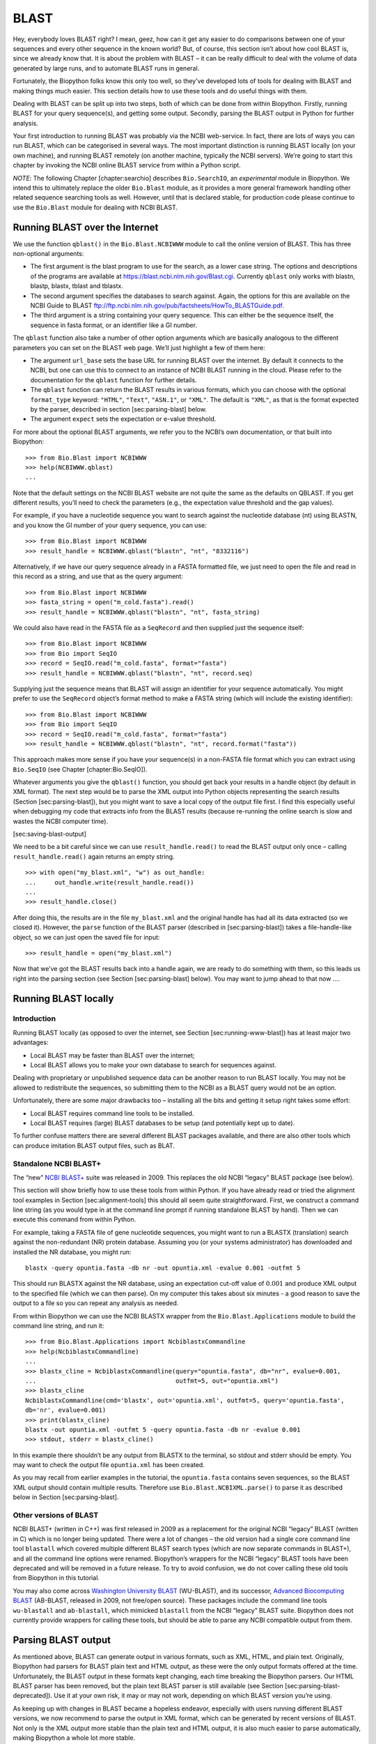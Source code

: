 BLAST
=====

Hey, everybody loves BLAST right? I mean, geez, how can it get any
easier to do comparisons between one of your sequences and every other
sequence in the known world? But, of course, this section isn’t about
how cool BLAST is, since we already know that. It is about the problem
with BLAST – it can be really difficult to deal with the volume of data
generated by large runs, and to automate BLAST runs in general.

Fortunately, the Biopython folks know this only too well, so they’ve
developed lots of tools for dealing with BLAST and making things much
easier. This section details how to use these tools and do useful things
with them.

Dealing with BLAST can be split up into two steps, both of which can be
done from within Biopython. Firstly, running BLAST for your query
sequence(s), and getting some output. Secondly, parsing the BLAST output
in Python for further analysis.

Your first introduction to running BLAST was probably via the NCBI
web-service. In fact, there are lots of ways you can run BLAST, which
can be categorised in several ways. The most important distinction is
running BLAST locally (on your own machine), and running BLAST remotely
(on another machine, typically the NCBI servers). We’re going to start
this chapter by invoking the NCBI online BLAST service from within a
Python script.

*NOTE*: The following Chapter [chapter:searchio] describes
``Bio.SearchIO``, an *experimental* module in Biopython. We intend this
to ultimately replace the older ``Bio.Blast`` module, as it provides a
more general framework handling other related sequence searching tools
as well. However, until that is declared stable, for production code
please continue to use the ``Bio.Blast`` module for dealing with NCBI
BLAST.

Running BLAST over the Internet
-------------------------------

We use the function ``qblast()`` in the ``Bio.Blast.NCBIWWW`` module to
call the online version of BLAST. This has three non-optional arguments:

-  The first argument is the blast program to use for the search, as a
   lower case string. The options and descriptions of the programs are
   available at https://blast.ncbi.nlm.nih.gov/Blast.cgi. Currently
   ``qblast`` only works with blastn, blastp, blastx, tblast and
   tblastx.

-  The second argument specifies the databases to search against. Again,
   the options for this are available on the NCBI Guide to BLAST
   ftp://ftp.ncbi.nlm.nih.gov/pub/factsheets/HowTo_BLASTGuide.pdf.

-  The third argument is a string containing your query sequence. This
   can either be the sequence itself, the sequence in fasta format, or
   an identifier like a GI number.

The ``qblast`` function also take a number of other option arguments
which are basically analogous to the different parameters you can set on
the BLAST web page. We’ll just highlight a few of them here:

-  The argument ``url_base`` sets the base URL for running BLAST over
   the internet. By default it connects to the NCBI, but one can use
   this to connect to an instance of NCBI BLAST running in the cloud.
   Please refer to the documentation for the ``qblast`` function for
   further details.

-  The ``qblast`` function can return the BLAST results in various
   formats, which you can choose with the optional ``format_type``
   keyword: ``"HTML"``, ``"Text"``, ``"ASN.1"``, or ``"XML"``. The
   default is ``"XML"``, as that is the format expected by the parser,
   described in section [sec:parsing-blast] below.

-  The argument ``expect`` sets the expectation or e-value threshold.

For more about the optional BLAST arguments, we refer you to the NCBI’s
own documentation, or that built into Biopython:

::

    >>> from Bio.Blast import NCBIWWW
    >>> help(NCBIWWW.qblast)
    ...

Note that the default settings on the NCBI BLAST website are not quite
the same as the defaults on QBLAST. If you get different results, you’ll
need to check the parameters (e.g., the expectation value threshold and
the gap values).

For example, if you have a nucleotide sequence you want to search
against the nucleotide database (nt) using BLASTN, and you know the GI
number of your query sequence, you can use:

::

    >>> from Bio.Blast import NCBIWWW
    >>> result_handle = NCBIWWW.qblast("blastn", "nt", "8332116")

Alternatively, if we have our query sequence already in a FASTA
formatted file, we just need to open the file and read in this record as
a string, and use that as the query argument:

::

    >>> from Bio.Blast import NCBIWWW
    >>> fasta_string = open("m_cold.fasta").read()
    >>> result_handle = NCBIWWW.qblast("blastn", "nt", fasta_string)

We could also have read in the FASTA file as a ``SeqRecord`` and then
supplied just the sequence itself:

::

    >>> from Bio.Blast import NCBIWWW
    >>> from Bio import SeqIO
    >>> record = SeqIO.read("m_cold.fasta", format="fasta")
    >>> result_handle = NCBIWWW.qblast("blastn", "nt", record.seq)

Supplying just the sequence means that BLAST will assign an identifier
for your sequence automatically. You might prefer to use the
``SeqRecord`` object’s format method to make a FASTA string (which will
include the existing identifier):

::

    >>> from Bio.Blast import NCBIWWW
    >>> from Bio import SeqIO
    >>> record = SeqIO.read("m_cold.fasta", format="fasta")
    >>> result_handle = NCBIWWW.qblast("blastn", "nt", record.format("fasta"))

This approach makes more sense if you have your sequence(s) in a
non-FASTA file format which you can extract using ``Bio.SeqIO`` (see
Chapter [chapter:Bio.SeqIO]).

Whatever arguments you give the ``qblast()`` function, you should get
back your results in a handle object (by default in XML format). The
next step would be to parse the XML output into Python objects
representing the search results (Section [sec:parsing-blast]), but you
might want to save a local copy of the output file first. I find this
especially useful when debugging my code that extracts info from the
BLAST results (because re-running the online search is slow and wastes
the NCBI computer time).

[sec:saving-blast-output]

We need to be a bit careful since we can use ``result_handle.read()`` to
read the BLAST output only once – calling ``result_handle.read()`` again
returns an empty string.

::

    >>> with open("my_blast.xml", "w") as out_handle:
    ...     out_handle.write(result_handle.read())
    ...
    >>> result_handle.close()

After doing this, the results are in the file ``my_blast.xml`` and the
original handle has had all its data extracted (so we closed it).
However, the ``parse`` function of the BLAST parser (described
in [sec:parsing-blast]) takes a file-handle-like object, so we can just
open the saved file for input:

::

    >>> result_handle = open("my_blast.xml")

Now that we’ve got the BLAST results back into a handle again, we are
ready to do something with them, so this leads us right into the parsing
section (see Section [sec:parsing-blast] below). You may want to jump
ahead to that now ….

Running BLAST locally
---------------------

Introduction
~~~~~~~~~~~~

Running BLAST locally (as opposed to over the internet, see
Section [sec:running-www-blast]) has at least major two advantages:

-  Local BLAST may be faster than BLAST over the internet;

-  Local BLAST allows you to make your own database to search for
   sequences against.

Dealing with proprietary or unpublished sequence data can be another
reason to run BLAST locally. You may not be allowed to redistribute the
sequences, so submitting them to the NCBI as a BLAST query would not be
an option.

Unfortunately, there are some major drawbacks too – installing all the
bits and getting it setup right takes some effort:

-  Local BLAST requires command line tools to be installed.

-  Local BLAST requires (large) BLAST databases to be setup (and
   potentially kept up to date).

To further confuse matters there are several different BLAST packages
available, and there are also other tools which can produce imitation
BLAST output files, such as BLAT.

Standalone NCBI BLAST+
~~~~~~~~~~~~~~~~~~~~~~

The “new” `NCBI
BLAST+ <https://blast.ncbi.nlm.nih.gov/Blast.cgi?CMD=Web&PAGE_TYPE=BlastDocs&DOC_TYPE=Download>`__
suite was released in 2009. This replaces the old NCBI “legacy” BLAST
package (see below).

This section will show briefly how to use these tools from within
Python. If you have already read or tried the alignment tool examples in
Section [sec:alignment-tools] this should all seem quite
straightforward. First, we construct a command line string (as you would
type in at the command line prompt if running standalone BLAST by hand).
Then we can execute this command from within Python.

For example, taking a FASTA file of gene nucleotide sequences, you might
want to run a BLASTX (translation) search against the non-redundant (NR)
protein database. Assuming you (or your systems administrator) has
downloaded and installed the NR database, you might run:

::

    blastx -query opuntia.fasta -db nr -out opuntia.xml -evalue 0.001 -outfmt 5

This should run BLASTX against the NR database, using an expectation
cut-off value of :math:`0.001` and produce XML output to the specified
file (which we can then parse). On my computer this takes about six
minutes - a good reason to save the output to a file so you can repeat
any analysis as needed.

From within Biopython we can use the NCBI BLASTX wrapper from the
``Bio.Blast.Applications`` module to build the command line string, and
run it:

::

    >>> from Bio.Blast.Applications import NcbiblastxCommandline
    >>> help(NcbiblastxCommandline)
    ...
    >>> blastx_cline = NcbiblastxCommandline(query="opuntia.fasta", db="nr", evalue=0.001,
    ...                                      outfmt=5, out="opuntia.xml")
    >>> blastx_cline
    NcbiblastxCommandline(cmd='blastx', out='opuntia.xml', outfmt=5, query='opuntia.fasta',
    db='nr', evalue=0.001)
    >>> print(blastx_cline)
    blastx -out opuntia.xml -outfmt 5 -query opuntia.fasta -db nr -evalue 0.001
    >>> stdout, stderr = blastx_cline()

In this example there shouldn’t be any output from BLASTX to the
terminal, so stdout and stderr should be empty. You may want to check
the output file ``opuntia.xml`` has been created.

As you may recall from earlier examples in the tutorial, the
``opuntia.fasta`` contains seven sequences, so the BLAST XML output
should contain multiple results. Therefore use
``Bio.Blast.NCBIXML.parse()`` to parse it as described below in
Section [sec:parsing-blast].

Other versions of BLAST
~~~~~~~~~~~~~~~~~~~~~~~

NCBI BLAST+ (written in C++) was first released in 2009 as a replacement
for the original NCBI “legacy” BLAST (written in C) which is no longer
being updated. There were a lot of changes – the old version had a
single core command line tool ``blastall`` which covered multiple
different BLAST search types (which are now separate commands in
BLAST+), and all the command line options were renamed. Biopython’s
wrappers for the NCBI “legacy” BLAST tools have been deprecated and will
be removed in a future release. To try to avoid confusion, we do not
cover calling these old tools from Biopython in this tutorial.

You may also come across `Washington University
BLAST <http://blast.wustl.edu/>`__ (WU-BLAST), and its successor,
`Advanced Biocomputing BLAST <https://blast.advbiocomp.com>`__
(AB-BLAST, released in 2009, not free/open source). These packages
include the command line tools ``wu-blastall`` and ``ab-blastall``,
which mimicked ``blastall`` from the NCBI “legacy” BLAST suite.
Biopython does not currently provide wrappers for calling these tools,
but should be able to parse any NCBI compatible output from them.

Parsing BLAST output
--------------------

As mentioned above, BLAST can generate output in various formats, such
as XML, HTML, and plain text. Originally, Biopython had parsers for
BLAST plain text and HTML output, as these were the only output formats
offered at the time. Unfortunately, the BLAST output in these formats
kept changing, each time breaking the Biopython parsers. Our HTML BLAST
parser has been removed, but the plain text BLAST parser is still
available (see Section [sec:parsing-blast-deprecated]). Use it at your
own risk, it may or may not work, depending on which BLAST version
you’re using.

As keeping up with changes in BLAST became a hopeless endeavor,
especially with users running different BLAST versions, we now recommend
to parse the output in XML format, which can be generated by recent
versions of BLAST. Not only is the XML output more stable than the plain
text and HTML output, it is also much easier to parse automatically,
making Biopython a whole lot more stable.

You can get BLAST output in XML format in various ways. For the parser,
it doesn’t matter how the output was generated, as long as it is in the
XML format.

-  You can use Biopython to run BLAST over the internet, as described in
   section [sec:running-www-blast].

-  You can use Biopython to run BLAST locally, as described in
   section [sec:running-local-blast].

-  You can do the BLAST search yourself on the NCBI site through your
   web browser, and then save the results. You need to choose XML as the
   format in which to receive the results, and save the final BLAST page
   you get (you know, the one with all of the interesting results!) to a
   file.

-  You can also run BLAST locally without using Biopython, and save the
   output in a file. Again, you need to choose XML as the format in
   which to receive the results.

The important point is that you do not have to use Biopython scripts to
fetch the data in order to be able to parse it. Doing things in one of
these ways, you then need to get a handle to the results. In Python, a
handle is just a nice general way of describing input to any info source
so that the info can be retrieved using ``read()`` and ``readline()``
functions (see Section sec:appendix-handles).

If you followed the code above for interacting with BLAST through a
script, then you already have ``result_handle``, the handle to the BLAST
results. For example, using a GI number to do an online search:

::

    >>> from Bio.Blast import NCBIWWW
    >>> result_handle = NCBIWWW.qblast("blastn", "nt", "8332116")

If instead you ran BLAST some other way, and have the BLAST output (in
XML format) in the file ``my_blast.xml``, all you need to do is to open
the file for reading:

::

    >>> result_handle = open("my_blast.xml")

Now that we’ve got a handle, we are ready to parse the output. The code
to parse it is really quite small. If you expect a single BLAST result
(i.e., you used a single query):

::

    >>> from Bio.Blast import NCBIXML
    >>> blast_record = NCBIXML.read(result_handle)

or, if you have lots of results (i.e., multiple query sequences):

::

    >>> from Bio.Blast import NCBIXML
    >>> blast_records = NCBIXML.parse(result_handle)

Just like ``Bio.SeqIO`` and ``Bio.AlignIO`` (see
Chapters [chapter:Bio.SeqIO] and [chapter:Bio.AlignIO]), we have a pair
of input functions, ``read`` and ``parse``, where ``read`` is for when
you have exactly one object, and ``parse`` is an iterator for when you
can have lots of objects – but instead of getting ``SeqRecord`` or
``MultipleSeqAlignment`` objects, we get BLAST record objects.

To be able to handle the situation where the BLAST file may be huge,
containing thousands of results, ``NCBIXML.parse()`` returns an
iterator. In plain English, an iterator allows you to step through the
BLAST output, retrieving BLAST records one by one for each BLAST search
result:

::

    >>> from Bio.Blast import NCBIXML
    >>> blast_records = NCBIXML.parse(result_handle)
    >>> blast_record = next(blast_records)
    # ... do something with blast_record
    >>> blast_record = next(blast_records)
    # ... do something with blast_record
    >>> blast_record = next(blast_records)
    # ... do something with blast_record
    >>> blast_record = next(blast_records)
    Traceback (most recent call last):
      File "<stdin>", line 1, in <module>
    StopIteration
    # No further records

Or, you can use a ``for``-loop:

::

    >>> for blast_record in blast_records:
    ...     # Do something with blast_record

Note though that you can step through the BLAST records only once.
Usually, from each BLAST record you would save the information that you
are interested in. If you want to save all returned BLAST records, you
can convert the iterator into a list:

::

    >>> blast_records = list(blast_records)

Now you can access each BLAST record in the list with an index as usual.
If your BLAST file is huge though, you may run into memory problems
trying to save them all in a list.

Usually, you’ll be running one BLAST search at a time. Then, all you
need to do is to pick up the first (and only) BLAST record in
``blast_records``:

::

    >>> from Bio.Blast import NCBIXML
    >>> blast_records = NCBIXML.parse(result_handle)
    >>> blast_record = next(blast_records)

or more elegantly:

::

    >>> from Bio.Blast import NCBIXML
    >>> blast_record = NCBIXML.read(result_handle)

I guess by now you’re wondering what is in a BLAST record.

The BLAST record class
----------------------

A BLAST Record contains everything you might ever want to extract from
the BLAST output. Right now we’ll just show an example of how to get
some info out of the BLAST report, but if you want something in
particular that is not described here, look at the info on the record
class in detail, and take a gander into the code or automatically
generated documentation – the docstrings have lots of good info about
what is stored in each piece of information.

To continue with our example, let’s just print out some summary info
about all hits in our blast report greater than a particular threshold.
The following code does this:

::

    >>> E_VALUE_THRESH = 0.04

    >>> for alignment in blast_record.alignments:
    ...     for hsp in alignment.hsps:
    ...         if hsp.expect < E_VALUE_THRESH:
    ...             print("****Alignment****")
    ...             print("sequence:", alignment.title)
    ...             print("length:", alignment.length)
    ...             print("e value:", hsp.expect)
    ...             print(hsp.query[0:75] + "...")
    ...             print(hsp.match[0:75] + "...")
    ...             print(hsp.sbjct[0:75] + "...")

This will print out summary reports like the following:

::

    ****Alignment****
    sequence: >gb|AF283004.1|AF283004 Arabidopsis thaliana cold acclimation protein WCOR413-like protein
    alpha form mRNA, complete cds
    length: 783
    e value: 0.034
    tacttgttgatattggatcgaacaaactggagaaccaacatgctcacgtcacttttagtcccttacatattcctc...
    ||||||||| | ||||||||||| || ||||  || || |||||||| |||||| |  | |||||||| ||| ||...
    tacttgttggtgttggatcgaaccaattggaagacgaatatgctcacatcacttctcattccttacatcttcttc...

Basically, you can do anything you want to with the info in the BLAST
report once you have parsed it. This will, of course, depend on what you
want to use it for, but hopefully this helps you get started on doing
what you need to do!

An important consideration for extracting information from a BLAST
report is the type of objects that the information is stored in. In
Biopython, the parsers return ``Record`` objects, either ``Blast`` or
``PSIBlast`` depending on what you are parsing. These objects are
defined in ``Bio.Blast.Record`` and are quite complete.

Here are my attempts at UML class diagrams for the ``Blast`` and
``PSIBlast`` record classes. If you are good at UML and see
mistakes/improvements that can be made, please let me know. The Blast
class diagram is shown in Figure [fig:blastrecord].

[fig:blastrecord]

.. figure:: images/BlastRecord.png
   :alt: Class diagram for the Blast Record class representing all of
   the info in a BLAST report
   :width: 80.0%

   Class diagram for the Blast Record class representing all of the info
   in a BLAST report

The PSIBlast record object is similar, but has support for the rounds
that are used in the iteration steps of PSIBlast. The class diagram for
PSIBlast is shown in Figure [fig:psiblastrecord].

[fig:psiblastrecord]

.. figure:: images/PSIBlastRecord.png
   :alt: Class diagram for the PSIBlast Record class.
   :width: 80.0%

   Class diagram for the PSIBlast Record class.

Dealing with PSI-BLAST
----------------------

You can run the standalone version of PSI-BLAST (the legacy NCBI command
line tool ``blastpgp``, or its replacement ``psiblast``) using the
wrappers in ``Bio.Blast.Applications`` module.

At the time of writing, the NCBI do not appear to support tools running
a PSI-BLAST search via the internet.

Note that the ``Bio.Blast.NCBIXML`` parser can read the XML output from
current versions of PSI-BLAST, but information like which sequences in
each iteration is new or reused isn’t present in the XML file.

Dealing with RPS-BLAST
----------------------

You can run the standalone version of RPS-BLAST (either the legacy NCBI
command line tool ``rpsblast``, or its replacement with the same name)
using the wrappers in ``Bio.Blast.Applications`` module.

At the time of writing, the NCBI do not appear to support tools running
an RPS-BLAST search via the internet.

You can use the ``Bio.Blast.NCBIXML`` parser to read the XML output from
current versions of RPS-BLAST.
